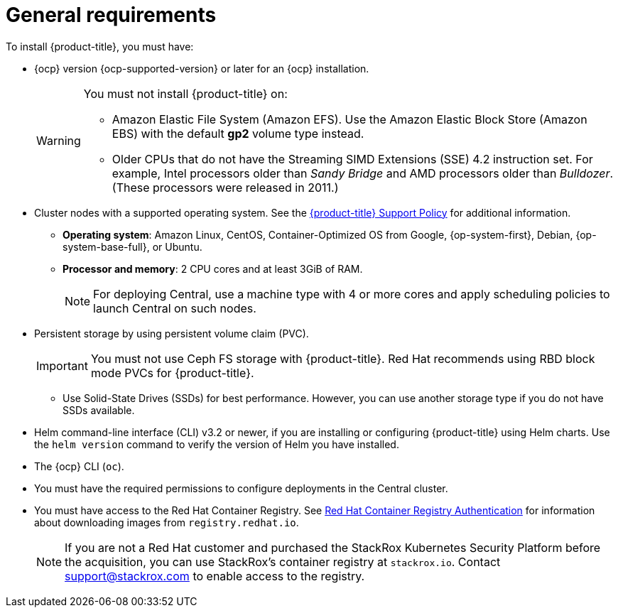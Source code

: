 // Module included in the following assemblies:
//
// * installing/prerequisites.adoc
:_module-type: CONCEPT
[id="acs-general-requirements_{context}"]
= General requirements

To install {product-title}, you must have:

* {ocp} version {ocp-supported-version} or later for an {ocp} installation.
+
[WARNING]
====
You must not install {product-title} on:

* Amazon Elastic File System (Amazon EFS). Use the Amazon Elastic Block Store (Amazon EBS) with the default *gp2* volume type instead.
* Older CPUs that do not have the Streaming SIMD Extensions (SSE) 4.2 instruction set.
For example, Intel processors older than _Sandy Bridge_ and AMD processors older than _Bulldozer_.
(These processors were released in 2011.)
====

* Cluster nodes with a supported operating system.
See the link:https://access.redhat.com/node/5822721[{product-title} Support Policy] for additional information.
** *Operating system*: Amazon Linux, CentOS, Container-Optimized OS from Google, {op-system-first}, Debian, {op-system-base-full}, or Ubuntu.
** *Processor and memory*: 2 CPU cores and at least 3GiB of RAM.
+
[NOTE]
====
For deploying Central, use a machine type with 4 or more cores and apply scheduling policies to launch Central on such nodes.
====

* Persistent storage by using persistent volume claim (PVC).
+
[IMPORTANT]
====
You must not use Ceph FS storage with {product-title}. Red Hat recommends using RBD block mode PVCs for {product-title}.
====
** Use Solid-State Drives (SSDs) for best performance.
However, you can use another storage type if you do not have SSDs available.

* Helm command-line interface (CLI) v3.2 or newer, if you are installing or configuring {product-title} using Helm charts.
Use the `helm version` command to verify the version of Helm you have installed.
* The {ocp} CLI (`oc`).
* You must have the required permissions to configure deployments in the Central cluster.
* You must have access to the Red Hat Container Registry. See link:https://access.redhat.com/RegistryAuthentication[Red Hat Container Registry Authentication] for information about downloading images from `registry.redhat.io`.
+
[NOTE]
====
If you are not a Red Hat customer and purchased the StackRox Kubernetes Security Platform before the acquisition, you can use StackRox’s container registry at `stackrox.io`. Contact mailto:support@stackrox.com[support@stackrox.com] to enable access to the registry.
====
